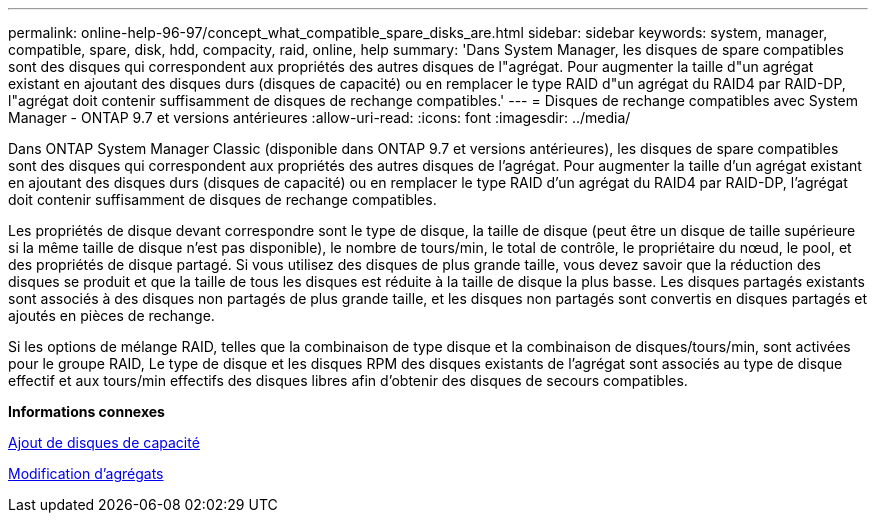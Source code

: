 ---
permalink: online-help-96-97/concept_what_compatible_spare_disks_are.html 
sidebar: sidebar 
keywords: system, manager, compatible, spare, disk, hdd, compacity, raid, online, help 
summary: 'Dans System Manager, les disques de spare compatibles sont des disques qui correspondent aux propriétés des autres disques de l"agrégat. Pour augmenter la taille d"un agrégat existant en ajoutant des disques durs (disques de capacité) ou en remplacer le type RAID d"un agrégat du RAID4 par RAID-DP, l"agrégat doit contenir suffisamment de disques de rechange compatibles.' 
---
= Disques de rechange compatibles avec System Manager - ONTAP 9.7 et versions antérieures
:allow-uri-read: 
:icons: font
:imagesdir: ../media/


[role="lead"]
Dans ONTAP System Manager Classic (disponible dans ONTAP 9.7 et versions antérieures), les disques de spare compatibles sont des disques qui correspondent aux propriétés des autres disques de l'agrégat. Pour augmenter la taille d'un agrégat existant en ajoutant des disques durs (disques de capacité) ou en remplacer le type RAID d'un agrégat du RAID4 par RAID-DP, l'agrégat doit contenir suffisamment de disques de rechange compatibles.

Les propriétés de disque devant correspondre sont le type de disque, la taille de disque (peut être un disque de taille supérieure si la même taille de disque n'est pas disponible), le nombre de tours/min, le total de contrôle, le propriétaire du nœud, le pool, et des propriétés de disque partagé. Si vous utilisez des disques de plus grande taille, vous devez savoir que la réduction des disques se produit et que la taille de tous les disques est réduite à la taille de disque la plus basse. Les disques partagés existants sont associés à des disques non partagés de plus grande taille, et les disques non partagés sont convertis en disques partagés et ajoutés en pièces de rechange.

Si les options de mélange RAID, telles que la combinaison de type disque et la combinaison de disques/tours/min, sont activées pour le groupe RAID, Le type de disque et les disques RPM des disques existants de l'agrégat sont associés au type de disque effectif et aux tours/min effectifs des disques libres afin d'obtenir des disques de secours compatibles.

*Informations connexes*

xref:task_adding_capacity_disks.adoc[Ajout de disques de capacité]

xref:task_editing_aggregates.adoc[Modification d'agrégats]

